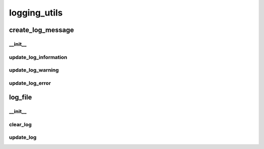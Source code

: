 logging_utils
==========

create_log_message
----------
__init__
__________
update_log_information
__________
update_log_warning
__________
update_log_error
__________
log_file
----------
__init__
__________
clear_log
__________
update_log
__________


